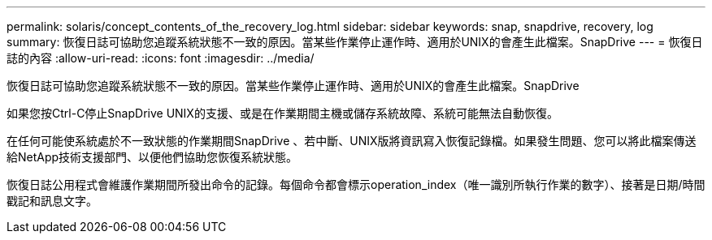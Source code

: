 ---
permalink: solaris/concept_contents_of_the_recovery_log.html 
sidebar: sidebar 
keywords: snap, snapdrive, recovery, log 
summary: 恢復日誌可協助您追蹤系統狀態不一致的原因。當某些作業停止運作時、適用於UNIX的會產生此檔案。SnapDrive 
---
= 恢復日誌的內容
:allow-uri-read: 
:icons: font
:imagesdir: ../media/


[role="lead"]
恢復日誌可協助您追蹤系統狀態不一致的原因。當某些作業停止運作時、適用於UNIX的會產生此檔案。SnapDrive

如果您按Ctrl-C停止SnapDrive UNIX的支援、或是在作業期間主機或儲存系統故障、系統可能無法自動恢復。

在任何可能使系統處於不一致狀態的作業期間SnapDrive 、若中斷、UNIX版將資訊寫入恢復記錄檔。如果發生問題、您可以將此檔案傳送給NetApp技術支援部門、以便他們協助您恢復系統狀態。

恢復日誌公用程式會維護作業期間所發出命令的記錄。每個命令都會標示operation_index（唯一識別所執行作業的數字）、接著是日期/時間戳記和訊息文字。
